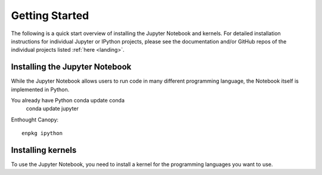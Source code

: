 .. _getting_started:


===============
Getting Started
===============

The following is a quick start overview of installing the Jupyter Notebook and kernels. For detailed installation
instructions for individual Jupyter or IPython projects, please see the documentation and/or GitHub repos
of the individual projects listed :ref:`here <landing>`.

Installing the Jupyter Notebook
-------------------------------

While the Jupyter Notebook allows users to run code in many different programming language, the Notebook itself is implemented in Python.

You already have Python\   conda update conda
    conda update jupyter

Enthought Canopy::

    enpkg ipython

Installing kernels
------------------

To use the Jupyter Notebook, you need to install a kernel for the programming languages you want to use.
